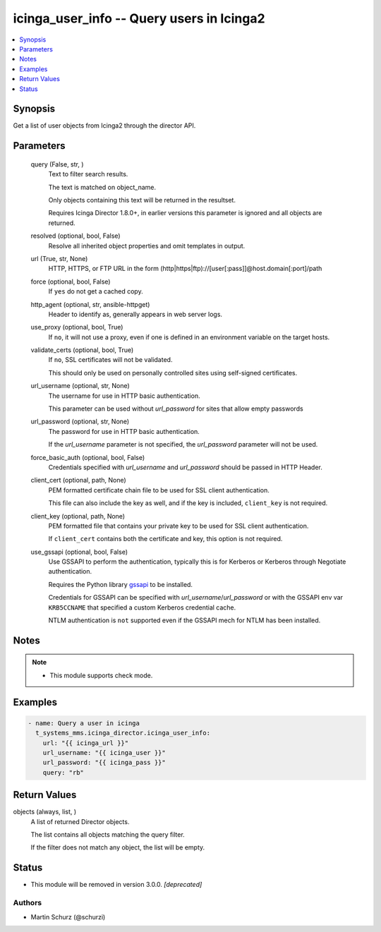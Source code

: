 .. _icinga_user_info_module:


icinga_user_info -- Query users in Icinga2
==========================================

.. contents::
   :local:
   :depth: 1


Synopsis
--------

Get a list of user objects from Icinga2 through the director API.






Parameters
----------

  query (False, str, )
    Text to filter search results.

    The text is matched on object\_name.

    Only objects containing this text will be returned in the resultset.

    Requires Icinga Director 1.8.0+, in earlier versions this parameter is ignored and all objects are returned.


  resolved (optional, bool, False)
    Resolve all inherited object properties and omit templates in output.


  url (True, str, None)
    HTTP, HTTPS, or FTP URL in the form (http|https|ftp)://[user[:pass]]@host.domain[:port]/path


  force (optional, bool, False)
    If \ :literal:`yes`\  do not get a cached copy.


  http_agent (optional, str, ansible-httpget)
    Header to identify as, generally appears in web server logs.


  use_proxy (optional, bool, True)
    If \ :literal:`no`\ , it will not use a proxy, even if one is defined in an environment variable on the target hosts.


  validate_certs (optional, bool, True)
    If \ :literal:`no`\ , SSL certificates will not be validated.

    This should only be used on personally controlled sites using self-signed certificates.


  url_username (optional, str, None)
    The username for use in HTTP basic authentication.

    This parameter can be used without \ :emphasis:`url\_password`\  for sites that allow empty passwords


  url_password (optional, str, None)
    The password for use in HTTP basic authentication.

    If the \ :emphasis:`url\_username`\  parameter is not specified, the \ :emphasis:`url\_password`\  parameter will not be used.


  force_basic_auth (optional, bool, False)
    Credentials specified with \ :emphasis:`url\_username`\  and \ :emphasis:`url\_password`\  should be passed in HTTP Header.


  client_cert (optional, path, None)
    PEM formatted certificate chain file to be used for SSL client authentication.

    This file can also include the key as well, and if the key is included, \ :literal:`client\_key`\  is not required.


  client_key (optional, path, None)
    PEM formatted file that contains your private key to be used for SSL client authentication.

    If \ :literal:`client\_cert`\  contains both the certificate and key, this option is not required.


  use_gssapi (optional, bool, False)
    Use GSSAPI to perform the authentication, typically this is for Kerberos or Kerberos through Negotiate authentication.

    Requires the Python library \ `gssapi <https://github.com/pythongssapi/python-gssapi>`__\  to be installed.

    Credentials for GSSAPI can be specified with \ :emphasis:`url\_username`\ /\ :emphasis:`url\_password`\  or with the GSSAPI env var \ :literal:`KRB5CCNAME`\  that specified a custom Kerberos credential cache.

    NTLM authentication is \ :literal:`not`\  supported even if the GSSAPI mech for NTLM has been installed.





Notes
-----

.. note::
   - This module supports check mode.




Examples
--------

.. code-block:: yaml+jinja

    
    - name: Query a user in icinga
      t_systems_mms.icinga_director.icinga_user_info:
        url: "{{ icinga_url }}"
        url_username: "{{ icinga_user }}"
        url_password: "{{ icinga_pass }}"
        query: "rb"



Return Values
-------------

objects (always, list, )
  A list of returned Director objects.

  The list contains all objects matching the query filter.

  If the filter does not match any object, the list will be empty.





Status
------


- This module will be removed in version
  3.0.0.
  *[deprecated]*


Authors
~~~~~~~

- Martin Schurz (@schurzi)

